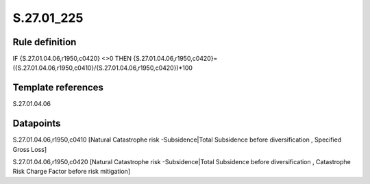===========
S.27.01_225
===========

Rule definition
---------------

IF {S.27.01.04.06,r1950,c0420} <>0 THEN {S.27.01.04.06,r1950,c0420}=({S.27.01.04.06,r1950,c0410}/{S.27.01.04.06,r1950,c0420})*100


Template references
-------------------

S.27.01.04.06

Datapoints
----------

S.27.01.04.06,r1950,c0410 [Natural Catastrophe risk -Subsidence|Total Subsidence before diversification , Specified Gross Loss]

S.27.01.04.06,r1950,c0420 [Natural Catastrophe risk -Subsidence|Total Subsidence before diversification , Catastrophe Risk Charge Factor before risk mitigation]



